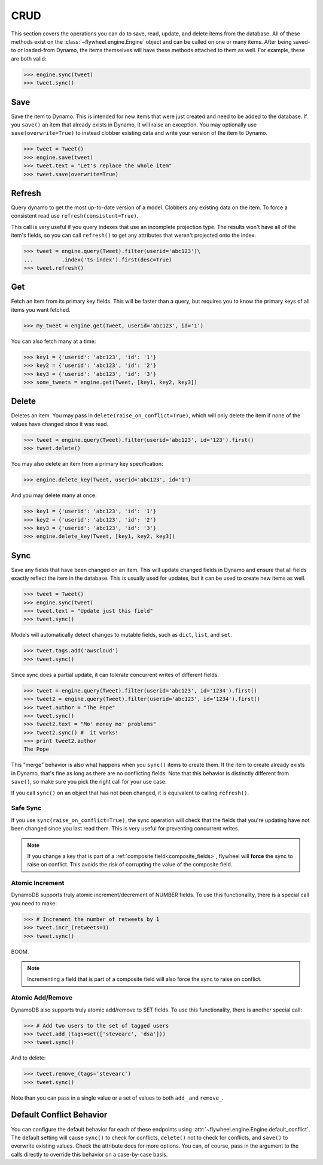 .. _crud:

CRUD
====
This section covers the operations you can do to save, read, update, and delete
items from the database. All of these methods exist on the
:class:`~flywheel.engine.Engine` object and can be called on one or many items.
After being saved-to or loaded-from Dynamo, the items themselves will have
these methods attached to them as well. For example, these are both valid:

.. code-block:: python

    >>> engine.sync(tweet)
    >>> tweet.sync()

Save
----
Save the item to Dynamo. This is intended for new items that were just created
and need to be added to the database. If you ``save()`` an item that already
exists in Dynamo, it will raise an exception. You may optionally use
``save(overwrite=True)`` to instead clobber existing data and write your
version of the item to Dynamo.

.. code-block:: python

    >>> tweet = Tweet()
    >>> engine.save(tweet)
    >>> tweet.text = "Let's replace the whole item"
    >>> tweet.save(overwrite=True)

Refresh
-------
Query dynamo to get the most up-to-date version of a model. Clobbers any
existing data on the item. To force a consistent read use
``refresh(consistent=True)``.

This call is very useful if you query indexes that use an incomplete projection
type. The results won't have all of the item's fields, so you can call
``refresh()`` to get any attributes that weren't projected onto the index.

.. code-block:: python

    >>> tweet = engine.query(Tweet).filter(userid='abc123')\
    ...         .index('ts-index').first(desc=True)
    >>> tweet.refresh()

Get
---
Fetch an item from its primary key fields. This will be faster than a query,
but requires you to know the primary keys of all items you want fetched.

.. code-block:: python

    >>> my_tweet = engine.get(Tweet, userid='abc123', id='1')

You can also fetch many at a time:

.. code-block:: python

    >>> key1 = {'userid': 'abc123', 'id': '1'}
    >>> key2 = {'userid': 'abc123', 'id': '2'}
    >>> key3 = {'userid': 'abc123', 'id': '3'}
    >>> some_tweets = engine.get(Tweet, [key1, key2, key3])

Delete
------
Deletes an item. You may pass in ``delete(raise_on_conflict=True)``, which will
only delete the item if none of the values have changed since it was read.

.. code-block:: python

    >>> tweet = engine.query(Tweet).filter(userid='abc123', id='123').first()
    >>> tweet.delete()

You may also delete an item from a primary key specification:

.. code-block:: python

    >>> engine.delete_key(Tweet, userid='abc123', id='1')

And you may delete many at once:

.. code-block:: python

    >>> key1 = {'userid': 'abc123', 'id': '1'}
    >>> key2 = {'userid': 'abc123', 'id': '2'}
    >>> key3 = {'userid': 'abc123', 'id': '3'}
    >>> engine.delete_key(Tweet, [key1, key2, key3])

Sync
----
Save any fields that have been changed on an item. This will update changed
fields in Dynamo and ensure that all fields exactly reflect the item in the
database.  This is usually used for updates, but it can be used to create new
items as well.

.. code-block:: python

    >>> tweet = Tweet()
    >>> engine.sync(tweet)
    >>> tweet.text = "Update just this field"
    >>> tweet.sync()

Models will automatically detect changes to mutable fields, such as ``dict``,
``list``, and ``set``.

.. code-block:: python

    >>> tweet.tags.add('awscloud')
    >>> tweet.sync()

Since sync does a partial update, it can tolerate concurrent writes of
different fields.

.. code-block:: python

    >>> tweet = engine.query(Tweet).filter(userid='abc123', id='1234').first()
    >>> tweet2 = engine.query(Tweet).filter(userid='abc123', id='1234').first()
    >>> tweet.author = "The Pope"
    >>> tweet.sync()
    >>> tweet2.text = "Mo' money mo' problems"
    >>> tweet2.sync() #  it works!
    >>> print tweet2.author
    The Pope

This "merge" behavior is also what happens when you ``sync()`` items to create
them. If the item to create already exists in Dynamo, that's fine as long as
there are no conflicting fields. Note that this behavior is distinctly
different from ``save()``, so make sure you pick the right call for your use
case.

If you call ``sync()`` on an object that has not been changed, it is equivalent
to calling ``refresh()``.

Safe Sync
^^^^^^^^^
If you use ``sync(raise_on_conflict=True)``, the sync operation will check that
the fields that you're updating have not been changed since you last read them.
This is very useful for preventing concurrent writes.

.. note::

    If you change a key that is part of a :ref:`composite
    field<composite_fields>`, flywheel will **force** the sync to raise on
    conflict.  This avoids the risk of corrupting the value of the composite
    field.

Atomic Increment
^^^^^^^^^^^^^^^^
DynamoDB supports truly atomic increment/decrement of NUMBER fields. To use
this functionality, there is a special call you need to make:


.. code-block:: python

    >>> # Increment the number of retweets by 1
    >>> tweet.incr_(retweets=1)
    >>> tweet.sync()

BOOM.

.. note::

    Incrementing a field that is part of a composite field will also force the
    sync to raise on conflict.

Atomic Add/Remove
^^^^^^^^^^^^^^^^^
DynamoDB also supports truly atomic add/remove to SET fields. To use this
functionality, there is another special call:

.. code-block:: python

    >>> # Add two users to the set of tagged users
    >>> tweet.add_(tags=set(['stevearc', 'dsa']))
    >>> tweet.sync()

And to delete:

.. code-block:: python

    >>> tweet.remove_(tags='stevearc')
    >>> tweet.sync()

Note than you can pass in a single value or a set of values to both ``add_``
and ``remove_``.

Default Conflict Behavior
-------------------------
You can configure the default behavior for each of these endpoints using
:attr:`~flywheel.engine.Engine.default_conflict`. The default setting will
cause ``sync()`` to check for conflicts, ``delete()`` not to check for
conflicts, and ``save()`` to overwrite existing values.  Check the attribute
docs for more options. You can, of course, pass in the argument to the calls
directly to override this behavior on a case-by-case basis.
